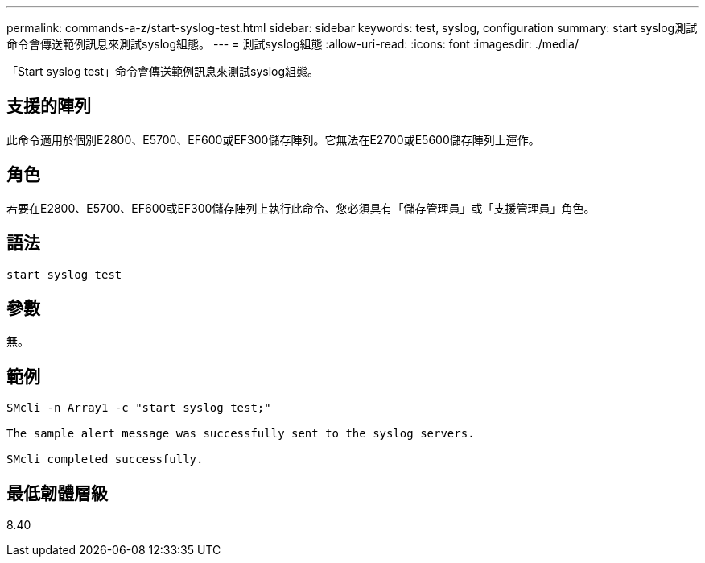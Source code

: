 ---
permalink: commands-a-z/start-syslog-test.html 
sidebar: sidebar 
keywords: test, syslog, configuration 
summary: start syslog測試命令會傳送範例訊息來測試syslog組態。 
---
= 測試syslog組態
:allow-uri-read: 
:icons: font
:imagesdir: ./media/


[role="lead"]
「Start syslog test」命令會傳送範例訊息來測試syslog組態。



== 支援的陣列

此命令適用於個別E2800、E5700、EF600或EF300儲存陣列。它無法在E2700或E5600儲存陣列上運作。



== 角色

若要在E2800、E5700、EF600或EF300儲存陣列上執行此命令、您必須具有「儲存管理員」或「支援管理員」角色。



== 語法

[listing]
----

start syslog test
----


== 參數

無。



== 範例

[listing]
----

SMcli -n Array1 -c "start syslog test;"

The sample alert message was successfully sent to the syslog servers.

SMcli completed successfully.
----


== 最低韌體層級

8.40
